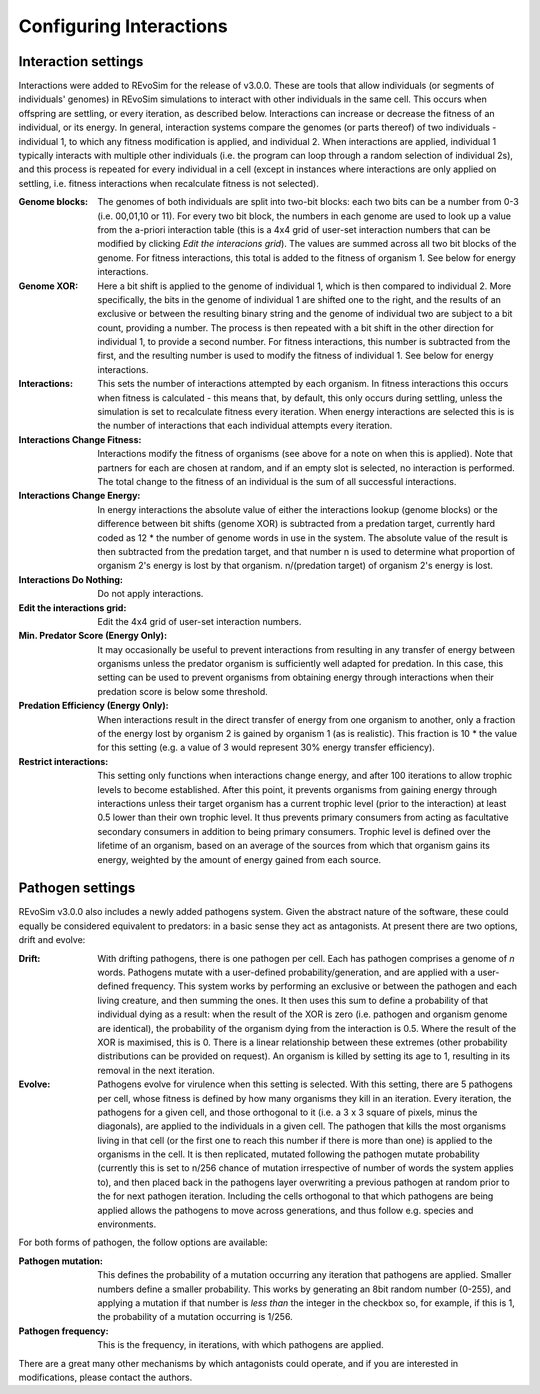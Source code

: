.. _settingsinteractions:

Configuring Interactions
========================

Interaction settings
--------------------

Interactions were added to REvoSim for the release of v3.0.0. These are tools that allow individuals (or segments of individuals' genomes) in REvoSim simulations to interact with other individuals in the same cell. This occurs when offspring are settling, or every iteration, as described below. Interactions can increase or decrease the fitness of an individual, or its energy. In general, interaction systems compare the genomes (or parts thereof) of two individuals - individual 1, to which any fitness modification is applied, and individual 2. When interactions are applied, individual 1 typically interacts with multiple other individuals (i.e. the program can loop through a random selection of individual 2s), and this process is repeated for every individual in a cell (except in instances where interactions are only applied on settling, i.e. fitness interactions when recalculate fitness is not selected).

:Genome blocks: The genomes of both individuals are split into two-bit blocks: each two bits can be a number from 0-3 (i.e. 00,01,10 or 11). For every two bit block, the numbers in each genome are used to look up a value from the a-priori interaction table (this is a 4x4 grid of user-set interaction numbers that can be modified by clicking *Edit the interacions grid*). The values are summed across all two bit blocks of the genome. For fitness interactions, this total is added to the fitness of organism 1. See below for energy interactions.

:Genome XOR: Here a bit shift is applied to the genome of individual 1, which is then compared to individual 2. More specifically, the bits in the genome of individual 1 are shifted one to the right, and the results of an exclusive or between the resulting binary string and the genome of individual two are subject to a bit count, providing a number. The process is then repeated with a bit shift in the other direction for individual 1, to provide a second number. For fitness interactions, this number is subtracted from the first, and the resulting number is used to modify the fitness of individual 1. See below for energy interactions.

:Interactions: This sets the number of interactions attempted by each organism. In fitness interactions this occurs when fitness is calculated - this means that, by default, this only occurs during settling, unless the simulation is set to recalculate fitness every iteration. When energy interactions are selected this is is the number of interactions that each individual attempts every iteration.

:Interactions Change Fitness: Interactions modify the fitness of organisms (see above for a note on when this is applied). Note that partners for each are chosen at random, and if an empty slot is selected, no interaction is performed. The total change to the fitness of an individual is the sum of all successful interactions.

:Interactions Change Energy: In energy interactions the absolute value of either the interactions lookup (genome blocks) or the difference between bit shifts (genome XOR) is subtracted from a predation target, currently hard coded as 12 * the number of genome words in use in the system. The absolute value of the result is then subtracted from the predation target, and that number n is used to determine what proportion of organism 2's energy is lost by that organism. n/(predation target) of organism 2's energy is lost.

:Interactions Do Nothing: Do not apply interactions.

:Edit the interactions grid: Edit the 4x4 grid of user-set interaction numbers.

:Min. Predator Score (Energy Only): It may occasionally be useful to prevent interactions from resulting in any transfer of energy between organisms unless the predator organism is sufficiently well adapted for predation. In this case, this setting can be used to prevent organisms from obtaining energy through interactions when their predation score is below some threshold.

:Predation Efficiency (Energy Only): When interactions result in the direct transfer of energy from one organism to another, only a fraction of the energy lost by organism 2 is gained by organism 1 (as is realistic). This fraction is 10 * the value for this setting (e.g. a value of 3 would represent 30% energy transfer efficiency).

:Restrict interactions: This setting only functions when interactions change energy, and after 100 iterations to allow trophic levels to become established. After this point, it prevents organisms from gaining energy through interactions unless their target organism has a current trophic level (prior to the interaction) at least 0.5 lower than their own trophic level. It thus prevents primary consumers from acting as facultative secondary consumers in addition to being primary consumers. Trophic level is defined over the lifetime of an organism, based on an average of the sources from which that organism gains its energy, weighted by the amount of energy gained from each source.


Pathogen settings
-----------------

REvoSim v3.0.0 also includes a newly added pathogens system. Given the abstract nature of the software, these could equally be considered equivalent to predators: in a basic sense they act as antagonists. At present there are two options, drift and evolve:

:Drift: With drifting pathogens, there is one pathogen per cell. Each has pathogen comprises a genome of *n* words. Pathogens mutate with a user-defined probability/generation, and are applied with a user-defined frequency. This system works by performing an exclusive or between the pathogen and each living creature, and then summing the ones. It then uses this sum to define a probability of that individual dying as a result: when the result of the XOR is zero (i.e. pathogen and organism genome are identical), the probability of the organism dying from the interaction is 0.5. Where the result of the XOR is maximised, this is 0. There is a linear relationship between these extremes (other probability distributions can be provided on request). An organism is killed by setting its age to 1, resulting in its removal in the next iteration.

:Evolve: Pathogens evolve for virulence when this setting is selected. With this setting, there are 5 pathogens per cell, whose fitness is defined by how many organisms they kill in an iteration. Every iteration, the pathogens for a given cell, and those orthogonal to it (i.e. a 3 x 3 square of pixels, minus the diagonals), are applied to the individuals in a given cell. The pathogen that kills the most organisms living in that cell (or the first one to reach this number if there is more than one) is applied to the organisms in the cell. It is then replicated, mutated following the pathogen mutate probability (currently this is set to n/256 chance of mutation irrespective of number of words the system applies to), and then placed back in the pathogens layer overwriting a previous pathogen at random prior to the for next pathogen iteration. Including the cells orthogonal to that which pathogens are being applied allows the pathogens to move across generations, and thus follow e.g. species and environments.

For both forms of pathogen, the follow options are available:

:Pathogen mutation: This defines the probability of a mutation occurring any iteration that pathogens are applied. Smaller numbers define a smaller probability. This works by generating an 8bit random number (0-255), and applying a mutation if that number is *less than* the integer in the checkbox so, for example, if this is 1, the probability of a mutation occurring is 1/256.

:Pathogen frequency: This is the frequency, in iterations, with which pathogens are applied.

There are a great many other mechanisms by which antagonists could operate, and if you are interested in modifications, please contact the authors.